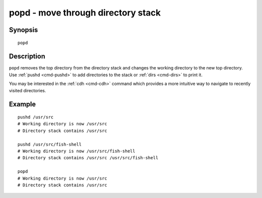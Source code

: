 .. _cmd-popd:

popd - move through directory stack
===================================

Synopsis
--------

::

    popd


Description
-----------

``popd`` removes the top directory from the directory stack and changes the working directory to the new top directory. Use :ref:`pushd <cmd-pushd>` to add directories to the stack or :ref:`dirs <cmd-dirs>` to print it.

You may be interested in the :ref:`cdh <cmd-cdh>` command which provides a more intuitive way to navigate to recently visited directories.

Example
-------

::

    pushd /usr/src
    # Working directory is now /usr/src
    # Directory stack contains /usr/src

    pushd /usr/src/fish-shell
    # Working directory is now /usr/src/fish-shell
    # Directory stack contains /usr/src /usr/src/fish-shell

    popd
    # Working directory is now /usr/src
    # Directory stack contains /usr/src


